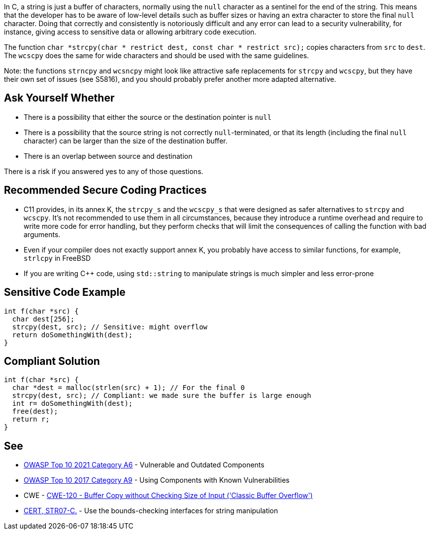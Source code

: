 In C, a string is just a buffer of characters, normally using the ``++null++`` character as a sentinel for the end of the string. This means that the developer has to be aware of low-level details such as buffer sizes or having an extra character to store the final ``++null++`` character. Doing that correctly and consistently is notoriously difficult and any error can lead to a security vulnerability, for instance, giving access to sensitive data or allowing arbitrary code execution.


The function ``++char *strcpy(char * restrict dest, const char * restrict src);++`` copies characters from ``++src++`` to ``++dest++``. The ``++wcscpy++`` does the same for wide characters and should be used with the same guidelines.


Note: the functions ``++strncpy++`` and ``++wcsncpy++`` might look like attractive safe replacements for ``++strcpy++`` and ``++wcscpy++``, but they have their own set of issues (see S5816), and you should probably prefer another more adapted alternative.


== Ask Yourself Whether

* There is a possibility that either the source or the destination pointer is ``++null++``
* There is a possibility that the source string is not correctly ``++null++``-terminated, or that its length (including the final ``++null++`` character) can be larger than the size of the destination buffer.
* There is an overlap between source and destination

There is a risk if you answered yes to any of those questions.


== Recommended Secure Coding Practices

* C11 provides, in its annex K, the ``++strcpy_s++`` and the ``++wcscpy_s++`` that were designed as safer alternatives to ``++strcpy++`` and ``++wcscpy++``. It's not recommended to use them in all circumstances, because they introduce a runtime overhead and require to write more code for error handling, but they perform checks that will limit the consequences of calling the function with bad arguments.
* Even if your compiler does not exactly support annex K, you probably have access to similar functions, for example, ``++strlcpy++`` in FreeBSD
* If you are writing {cpp} code, using ``++std::string++`` to manipulate strings is much simpler and less error-prone


== Sensitive Code Example

----
int f(char *src) {
  char dest[256];
  strcpy(dest, src); // Sensitive: might overflow
  return doSomethingWith(dest);
}
----


== Compliant Solution

[source,cpp]
----
int f(char *src) {
  char *dest = malloc(strlen(src) + 1); // For the final 0
  strcpy(dest, src); // Compliant: we made sure the buffer is large enough
  int r= doSomethingWith(dest);
  free(dest);
  return r;
}
----


== See

* https://owasp.org/Top10/A06_2021-Vulnerable_and_Outdated_Components/[OWASP Top 10 2021 Category A6] - Vulnerable and Outdated Components
* https://owasp.org/www-project-top-ten/2017/A9_2017-Using_Components_with_Known_Vulnerabilities[OWASP Top 10 2017 Category A9] - Using Components with Known Vulnerabilities
* CWE - https://cwe.mitre.org/data/definitions/120[CWE-120 - Buffer Copy without Checking Size of Input ('Classic Buffer Overflow')]
* https://wiki.sei.cmu.edu/confluence/x/HdcxBQ[CERT, STR07-C.] - Use the bounds-checking interfaces for string manipulation


ifdef::env-github,rspecator-view[]

'''
== Implementation Specification
(visible only on this page)

=== Message

Make sure use of "strcpy" is safe here.


'''
== Comments And Links
(visible only on this page)

=== relates to: S5816

endif::env-github,rspecator-view[]
